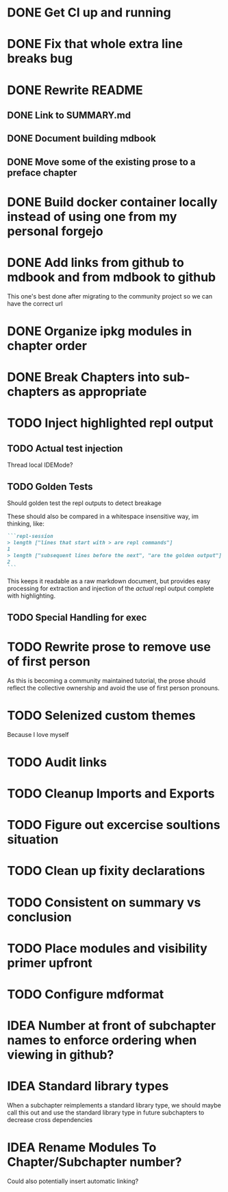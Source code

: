 * DONE Get CI up and running
* DONE Fix that whole extra line breaks bug
* DONE Rewrite README
** DONE Link to SUMMARY.md
** DONE Document building mdbook
** DONE Move some of the existing prose to a preface chapter
* DONE Build docker container locally instead of using one from my personal forgejo
* DONE Add links from github to mdbook and from mdbook to github
This one's best done after migrating to the community project so we can have the correct url
* DONE Organize ipkg modules in chapter order
* DONE Break Chapters into sub-chapters as appropriate
* TODO Inject highlighted repl output
** TODO Actual test injection
Thread local IDEMode?
** TODO Golden Tests
Should golden test the repl outputs to detect breakage

These should also be compared in a whitespace insensitive way, im thinking, like:
#+begin_src markdown
```repl-session
> length ["lines that start with > are repl commands"]
1
> length ["subsequent lines before the next", "are the golden output"]
2
```
#+end_src

This keeps it readable as a raw markdown document, but provides easy processing for extraction and injection of the /actual/ repl output complete with highlighting.
** TODO Special Handling for exec
* TODO Rewrite prose to remove use of first person
As this is becoming a community maintained tutorial, the prose should reflect the collective ownership and avoid the use of first person pronouns.
* TODO Selenized custom themes
Because I love myself
* TODO Audit links
* TODO Cleanup Imports and Exports
* TODO Figure out excercise soultions situation
* TODO Clean up fixity declarations
* TODO Consistent on summary vs conclusion
* TODO Place modules and visibility primer upfront
* TODO Configure mdformat
* IDEA Number at front of subchapter names to enforce ordering when viewing in github?
* IDEA Standard library types
When a subchapter reimplements a standard library type, we should maybe call this out and use the standard library type in future subchapters to decrease cross dependencies
* IDEA Rename Modules To Chapter/Subchapter number?
Could also potentially insert automatic linking?
